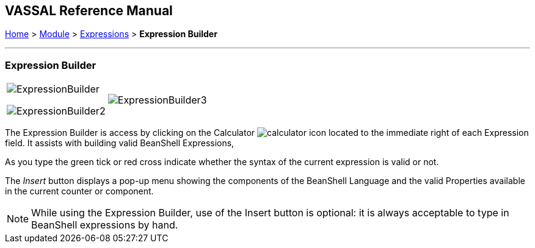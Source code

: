 == VASSAL Reference Manual
[#top]

[.small]#<<index.adoc#toc,Home>> > <<GameModule.adoc#top,Module>> > <<Expressions.adoc#top,Expressions>> > *Expression Builder*#

'''''

=== Expression Builder

[width="100%",cols="50%,50%",]
|===
a|
image:images/ExpressionBuilder.png[]

image:images/ExpressionBuilder2.png[]

|image:images/ExpressionBuilder3.png[]
|===

The Expression Builder is access by clicking on the Calculator image:images/calculator.png[] icon located to the immediate right of each Expression field.
It assists with building valid BeanShell Expressions,

As you type the green tick or red cross indicate whether the syntax of the current expression is valid or not.

The _Insert_ button displays a pop-up menu showing the components of the BeanShell Language and the valid Properties available in the current counter or component.

NOTE: While using the Expression Builder, use of the Insert button is optional: it is always acceptable to type in BeanShell expressions by hand.
